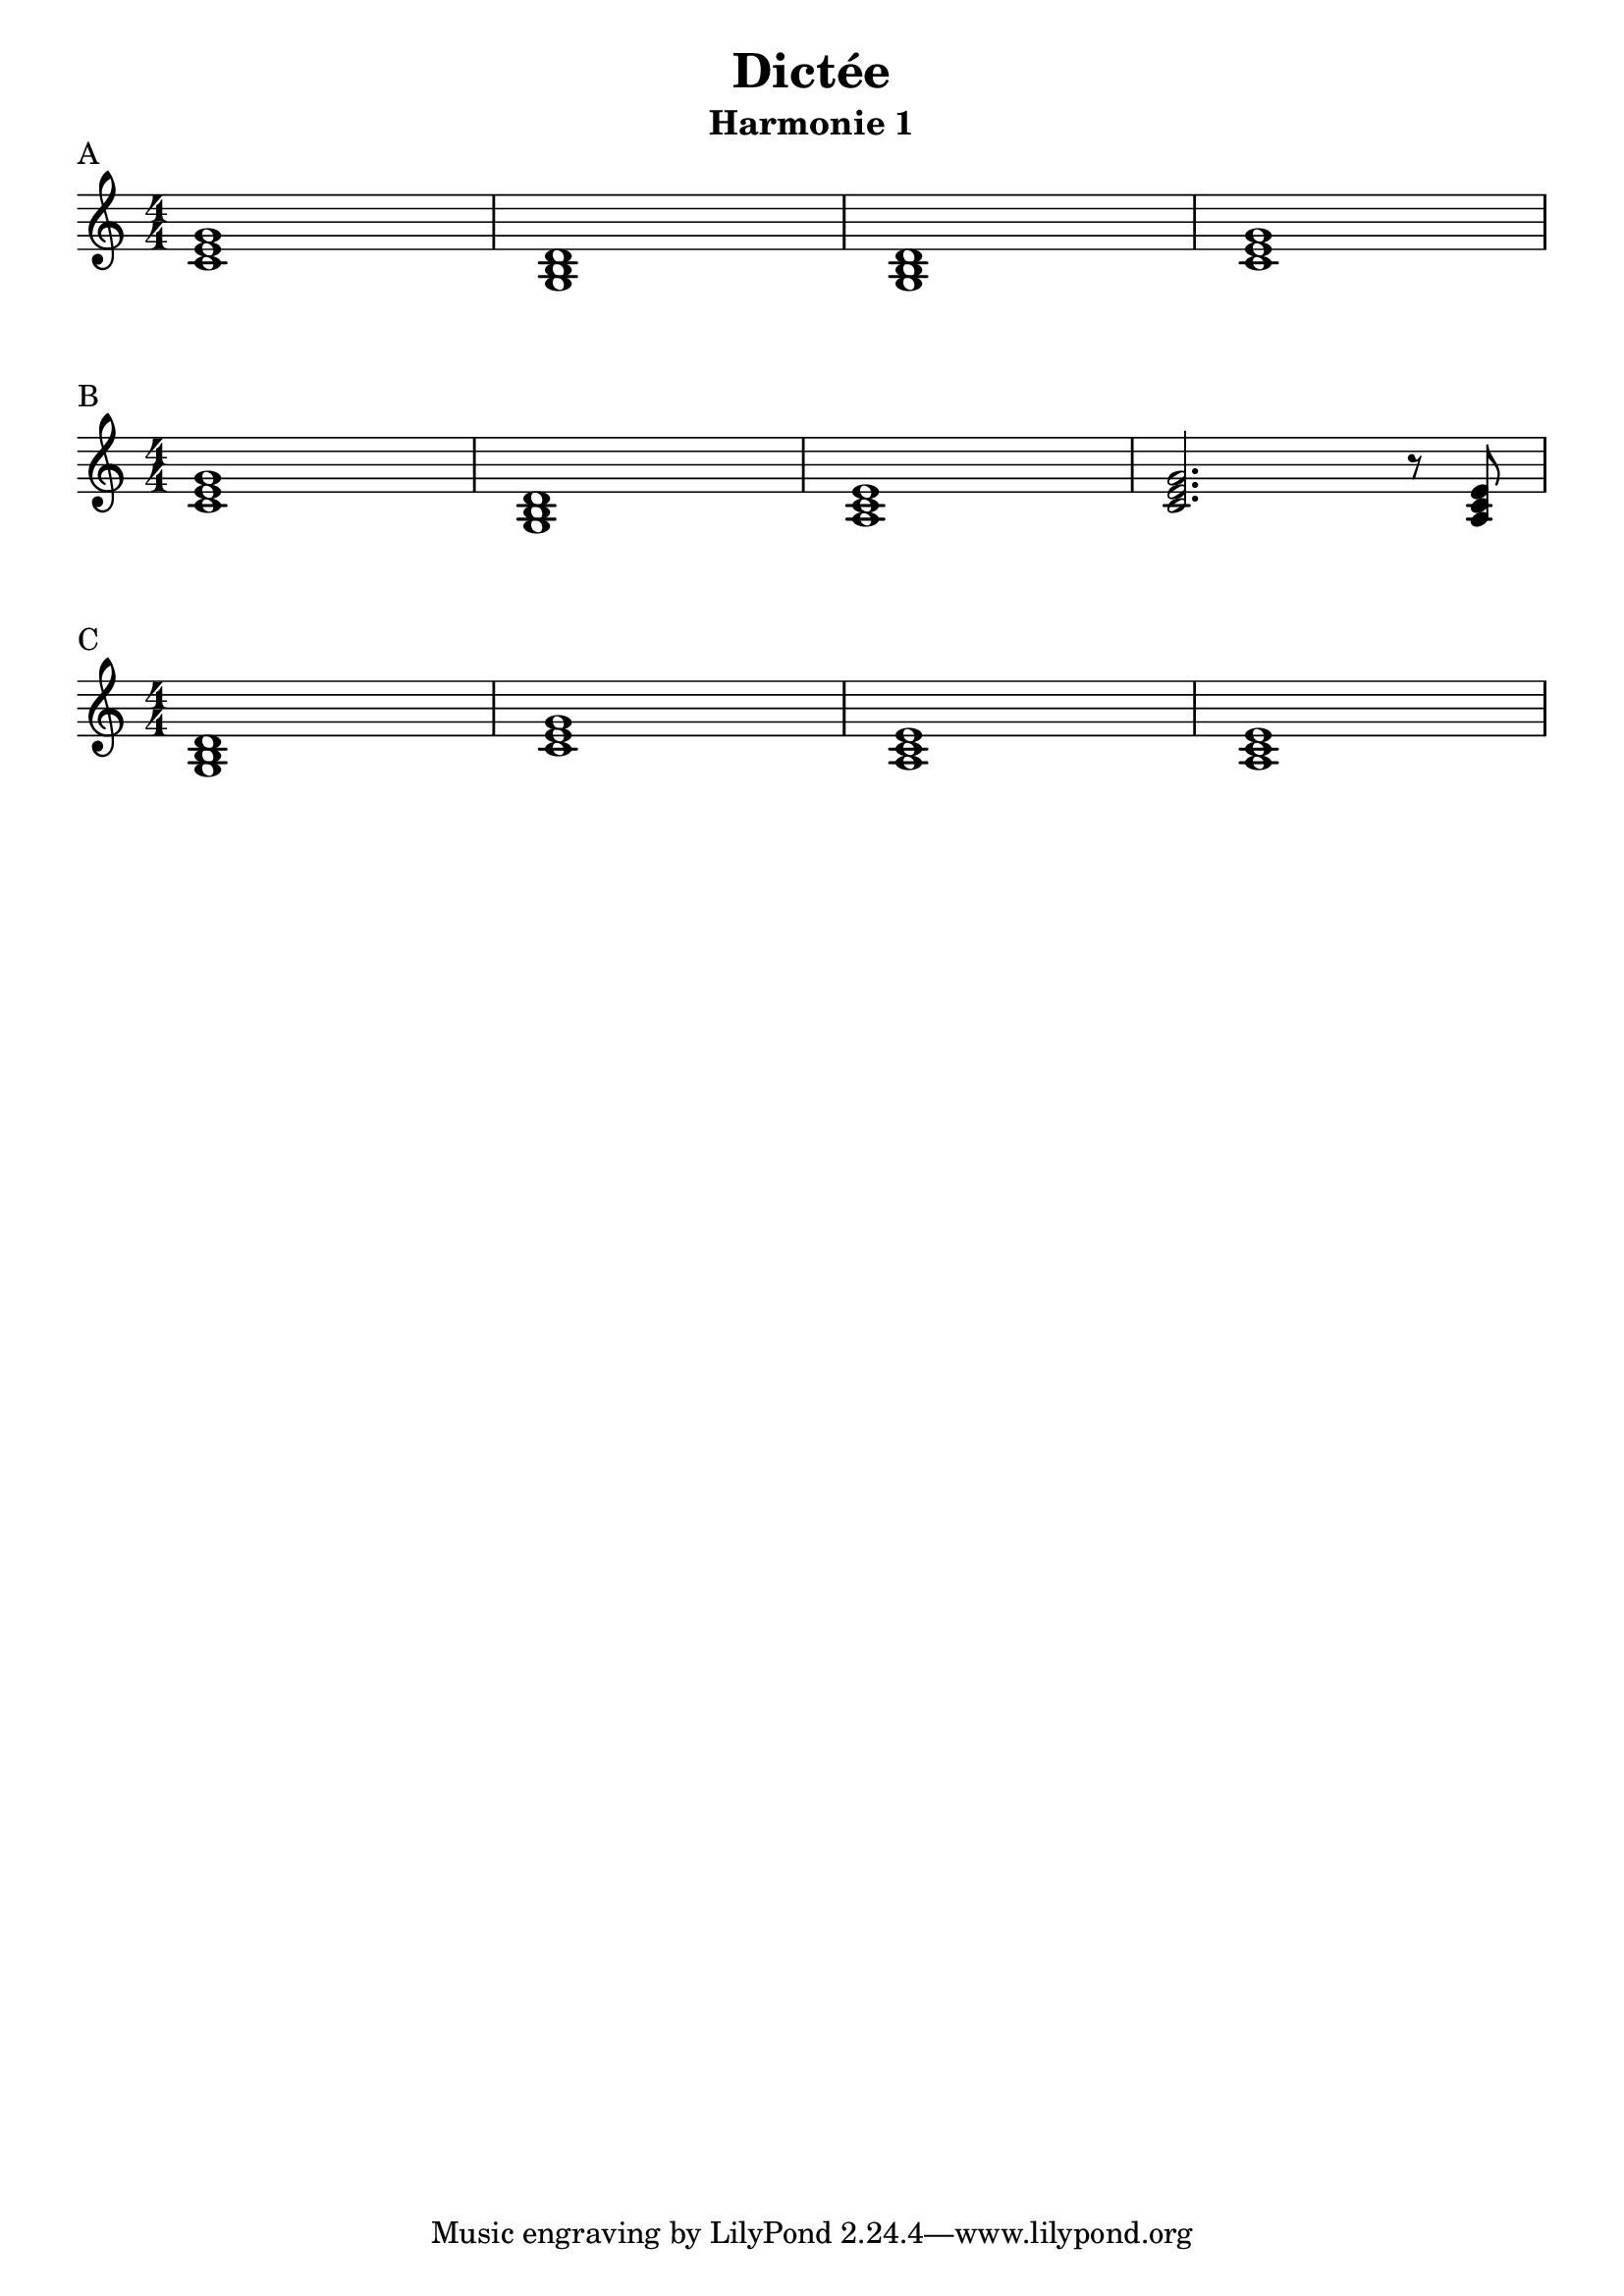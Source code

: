 
A = \relative c' { <c e g>1 <g b d> <g b d> <c e g> }
B = \relative c' { <c e g>1 <g b d> <a c e> <c e g>2. r8 <a c e>8 }
C = \relative c' { <g b d>1 <c e g> <a c e> <a c e> }

\book {

\header {
    title = "Dictée" 
    subtitle = "Harmonie 1"
}

\score {
    \layout {
        ragged-right = ##f
        indent = 0\cm
    }
    \header { piece = "A" }
    << {
        \numericTimeSignature \time 4/4
        \A
    } >>
}

\score {
    \layout {
        ragged-right = ##f
        indent = 0\cm
    }
    \header { piece = "B" }
    << {
        \numericTimeSignature \time 4/4 
        \B
    } >>
}

\score {
    \layout {
        ragged-right = ##f
        indent = 0\cm
    }
    \header { piece = "C" }
    << {
        \numericTimeSignature \time 4/4
        \C
    } >>
}

}
